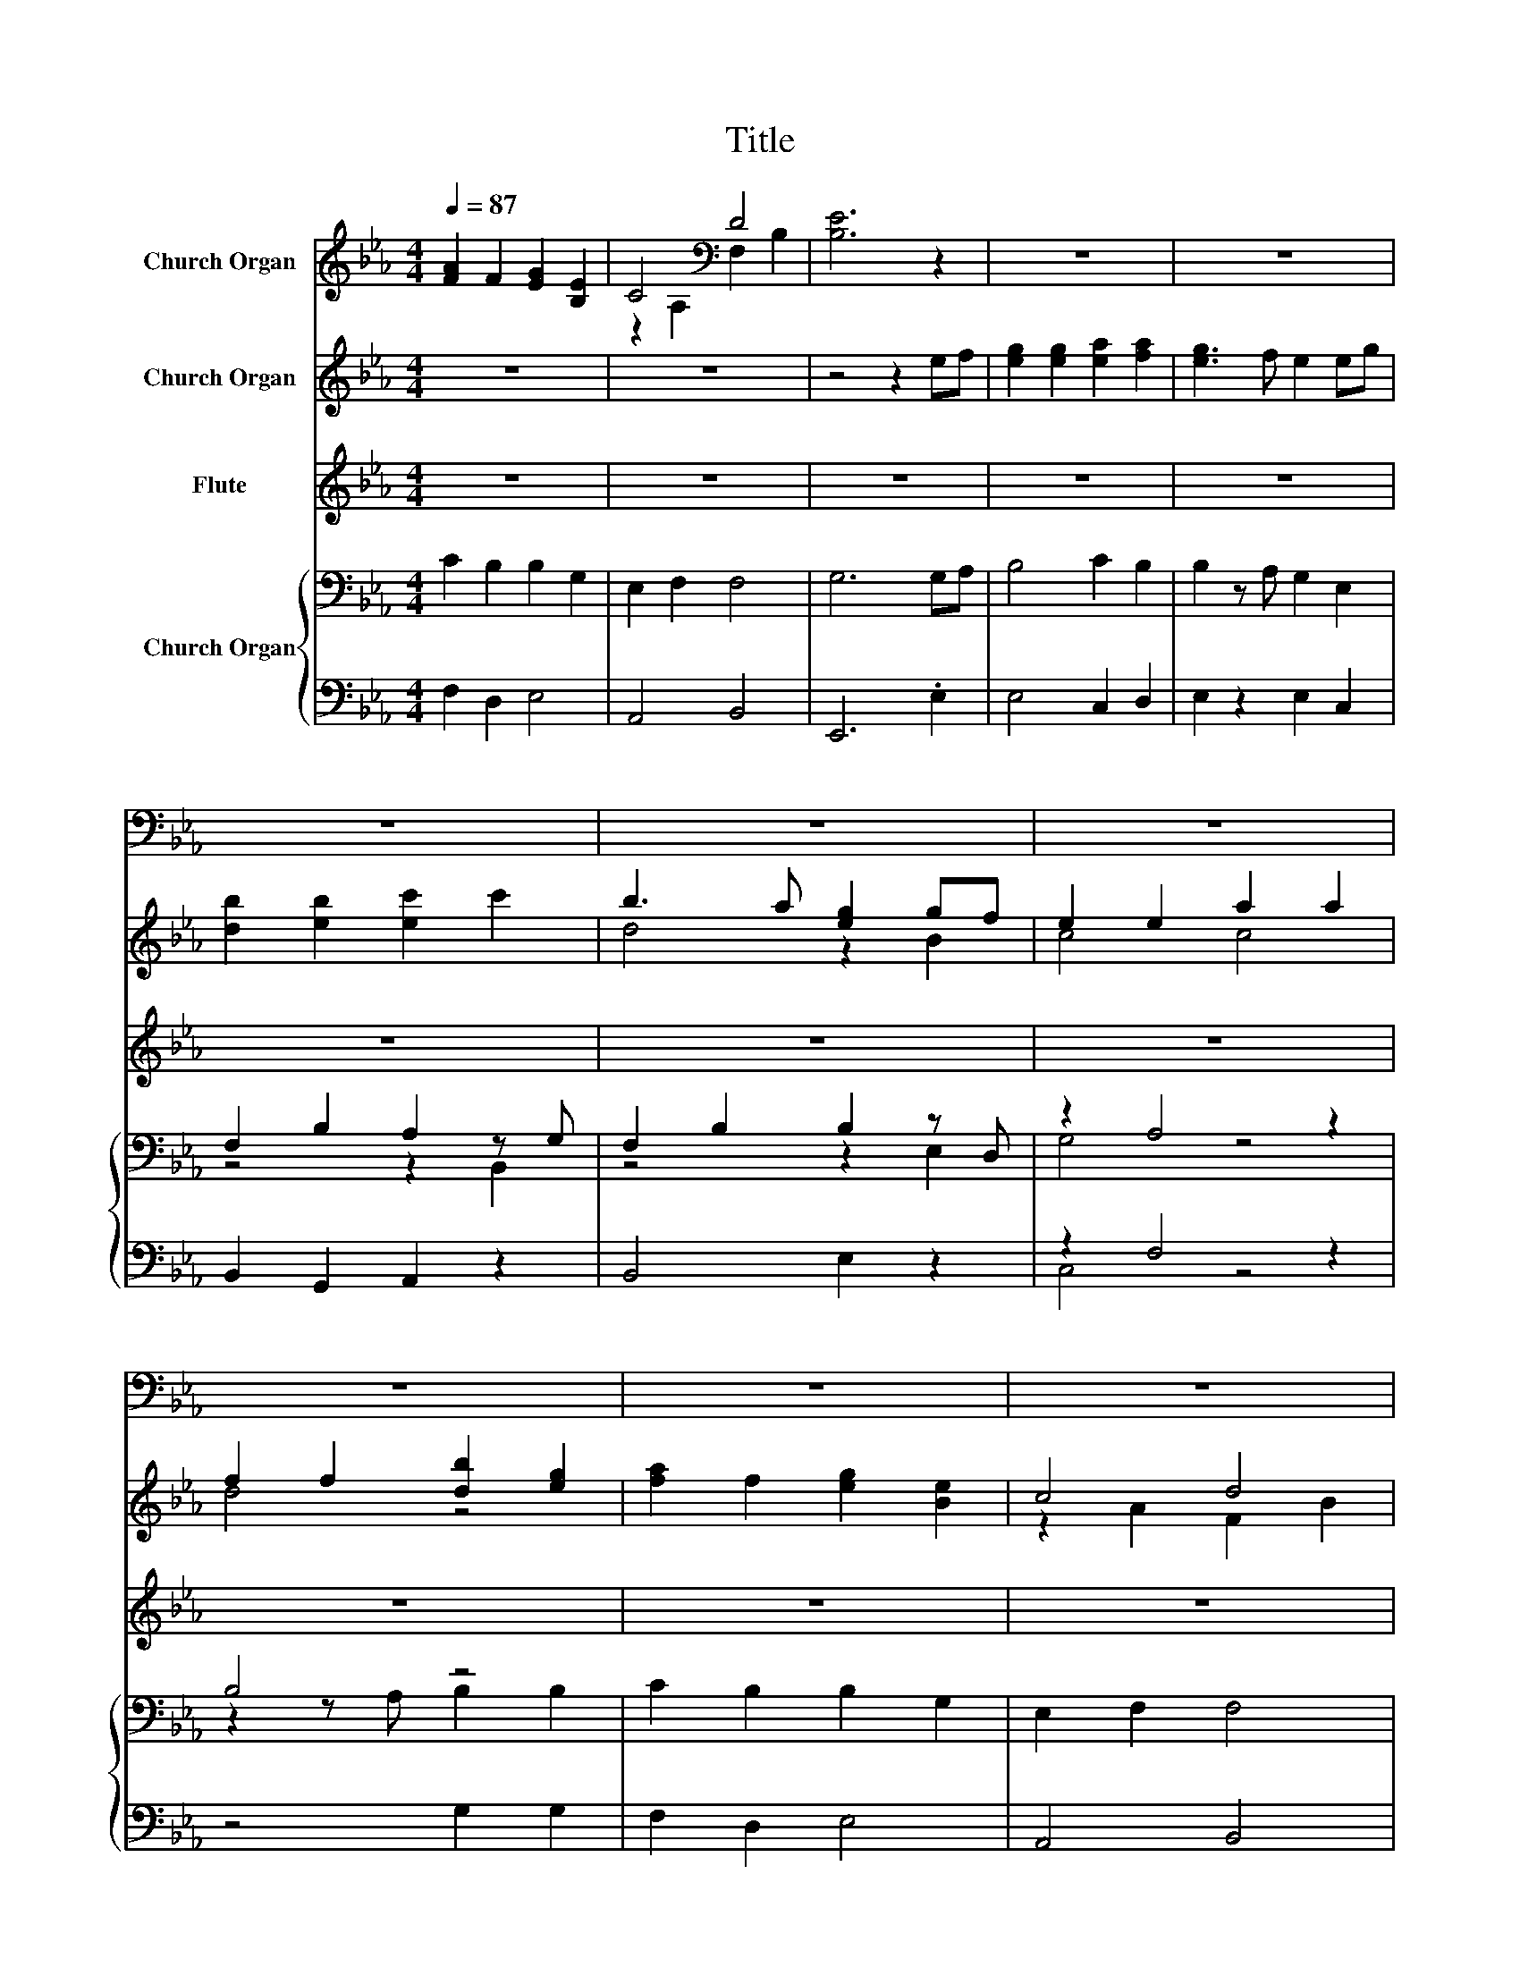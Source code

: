 X:1
T:Title
%%score ( 1 2 ) ( 3 4 ) 5 { ( 6 8 ) | ( 7 9 ) }
L:1/8
Q:1/4=87
M:4/4
K:Eb
V:1 treble nm="Church Organ"
V:2 treble 
V:3 treble nm="Church Organ"
V:4 treble 
V:5 treble nm="Flute"
V:6 bass nm="Church Organ"
V:8 bass 
V:7 bass 
V:9 bass 
V:1
 [FA]2 F2 [EG]2 [B,E]2 | C4[K:bass] D4 | [B,E]6 z2 | z8 | z8 | z8 | z8 | z8 | z8 | z8 | z8 | %11
 z4 z2[K:treble] EF | G2 G2 [EA]2 [FA]2 | G3 F E2 EG | [DB]2 [EB]2 [Ec]2 c2 | B3 A [EG]2 GF | %16
 E2 E2 A2 A2 | F2 F2 [GB]3 G | [FA]2 F2 [EG]2[K:bass] [B,E]2 | C4 D4 | z4 z2[K:treble] E2 | %21
 G2 G2 A2 A2 | G3 F E2 EG | B2 B2 c2 c2 | G3 A G2 GF | E2 E2 A2 A2 | F2 F2 [GB]3 G | A2 F2 G2 E2 | %28
 C4 D4 | E8 |] %30
V:2
 x8 | z2[K:bass] A,2 F,2 B,2 | x8 | x8 | x8 | x8 | x8 | x8 | x8 | x8 | x8 | x6[K:treble] x2 | %12
 E4 z4 | E4 z4 | x8 | D4 z2 B,2 | C4 C4 | x8 | x6[K:bass] x2 | z2 A,2 F,2 B,2 | %20
 [B,E]6[K:treble] z F | x8 | x8 | x8 | x8 | x8 | x8 | x8 | x8 | x8 |] %30
V:3
 z8 | z8 | z4 z2 ef | [eg]2 [eg]2 [ea]2 [fa]2 | [eg]3 f e2 eg | [db]2 [eb]2 [ec']2 c'2 | %6
 b3 a [eg]2 gf | e2 e2 a2 a2 | f2 f2 [db]2 [eg]2 | [fa]2 f2 [eg]2 [Be]2 | c4 d4 | [Be]6 z2 | z8 | %13
 z8 | z8 | z8 | z8 | z8 | z8 | z8 | z4 z2 ef | [gb]2 [gb]2 [ac']2 [ac']2 | [gb]3 [fa] [eg]2 eg | %23
 [gb]2 [gb]2 [ac']2 [ac']2 | [gb]3 [ac'] [gb]2 gf | [ec']2 [ec']2 [ac']2 [ac']2 | %26
 [fd']2 ba [gb]3 [gb] | [ac']2 [fc']2 [g=b]2 [ec']2 | [ca]4 [da]4 | [Beg]8 |] %30
V:4
 x8 | x8 | x8 | x8 | x8 | x8 | d4 z2 B2 | c4 c4 | d4 z4 | x8 | z2 A2 F2 B2 | x8 | x8 | x8 | x8 | %15
 x8 | x8 | x8 | x8 | x8 | x8 | x8 | x8 | x8 | x8 | x8 | z2 f2 z4 | x8 | x8 | x8 |] %30
V:5
 z8 | z8 | z8 | z8 | z8 | z8 | z8 | z8 | z8 | z8 | z8 | z8 | z8 | z8 | z8 | z8 | z8 | z8 | z8 | %19
 z8 | z8 | BeBe cece | BdBA G2 GB | eBeB ecec | eBed eB =B2 | cGcG ecec | dBdB B3 e | fcfe dGcG | %28
 cAFA dAFA | GBGB G4 |] %30
V:6
 C2 B,2 B,2 G,2 | E,2 F,2 F,4 | G,6 G,A, | B,4 C2 B,2 | B,2 z A, G,2 E,2 | F,2 B,2 A,2 z G, | %6
 F,2 B,2 B,2 z D, | z2 A,4 z2 | B,4 z4 | C2 B,2 B,2 G,2 | E,2 F,2 F,4 | G,6 G,A, | B,4 C2 B,2 | %13
 B,3 A, G,2 E,2 | F,2 B,2 A,2 B,,G, | F,2 B,2 B,2 z D, | G,4 A,4 | B,4 z4 | C2 B,2 B,2 G,2 | %19
 E,2 F,2 F,4 | G,6 G,A, | E,2 E,2 A,,2 A,,2 | B,,3 B,, E,2 z2 | G,2 G,2 A,2 A,2 | G,3 F, E,2 D,2 | %25
 C,2 C,2 F,,2 F,2 | B,2 A,2 G,3 C, | F,,2 A,,C, =B,,2 C,2 | A,,4 B,,4 | G,8 |] %30
V:7
 F,2 D,2 E,4 | A,,4 B,,4 | E,,6 .E,2 | E,4 C,2 D,2 | E,2 z2 E,2 C,2 | B,,2 G,,2 A,,2 z2 | %6
 B,,4 E,2 z2 | z2 F,4 z2 | z4 G,2 G,2 | F,2 D,2 E,4 | A,,4 B,,4 | E,,6 .E,2 | E,4 C,2 D,2 | %13
 E,4 E,2 C,2 | B,,2 G,,2 A,,2 z2 | B,,4 E,2 z2 | C,4 F,4 | z4 G,2 z G, | F,2 D,2 E,4 | A,,4 B,,4 | %20
 E,,6 E,2 | z8 | z4 E,,2 z2 | G,,2 G,,2 A,,2 A,,2 | G,,3 F,, E,,2 z2 | z8 | B,,2 A,,2 .G,,4 | z8 | %28
 z8 | E,,8 |] %30
V:8
 x8 | x8 | x8 | x8 | x8 | z4 z2 B,,2 | z4 z2 E,2 | G,4 z4 | z2 z A, B,2 B,2 | x8 | x8 | x8 | x8 | %13
 x8 | x8 | z4 z2 E,2 | x8 | z2 z A, B,2 z B, | x8 | x8 | x8 | x8 | x8 | x8 | x8 | x8 | x8 | x8 | %28
 x8 | x8 |] %30
V:9
 x8 | x8 | x8 | x8 | x8 | x8 | x8 | C,4 z4 | x8 | x8 | x8 | x8 | x8 | x8 | x8 | x8 | x8 | x8 | x8 | %19
 x8 | x8 | x8 | x8 | x8 | x8 | x8 | x8 | x8 | x8 | x8 |] %30

